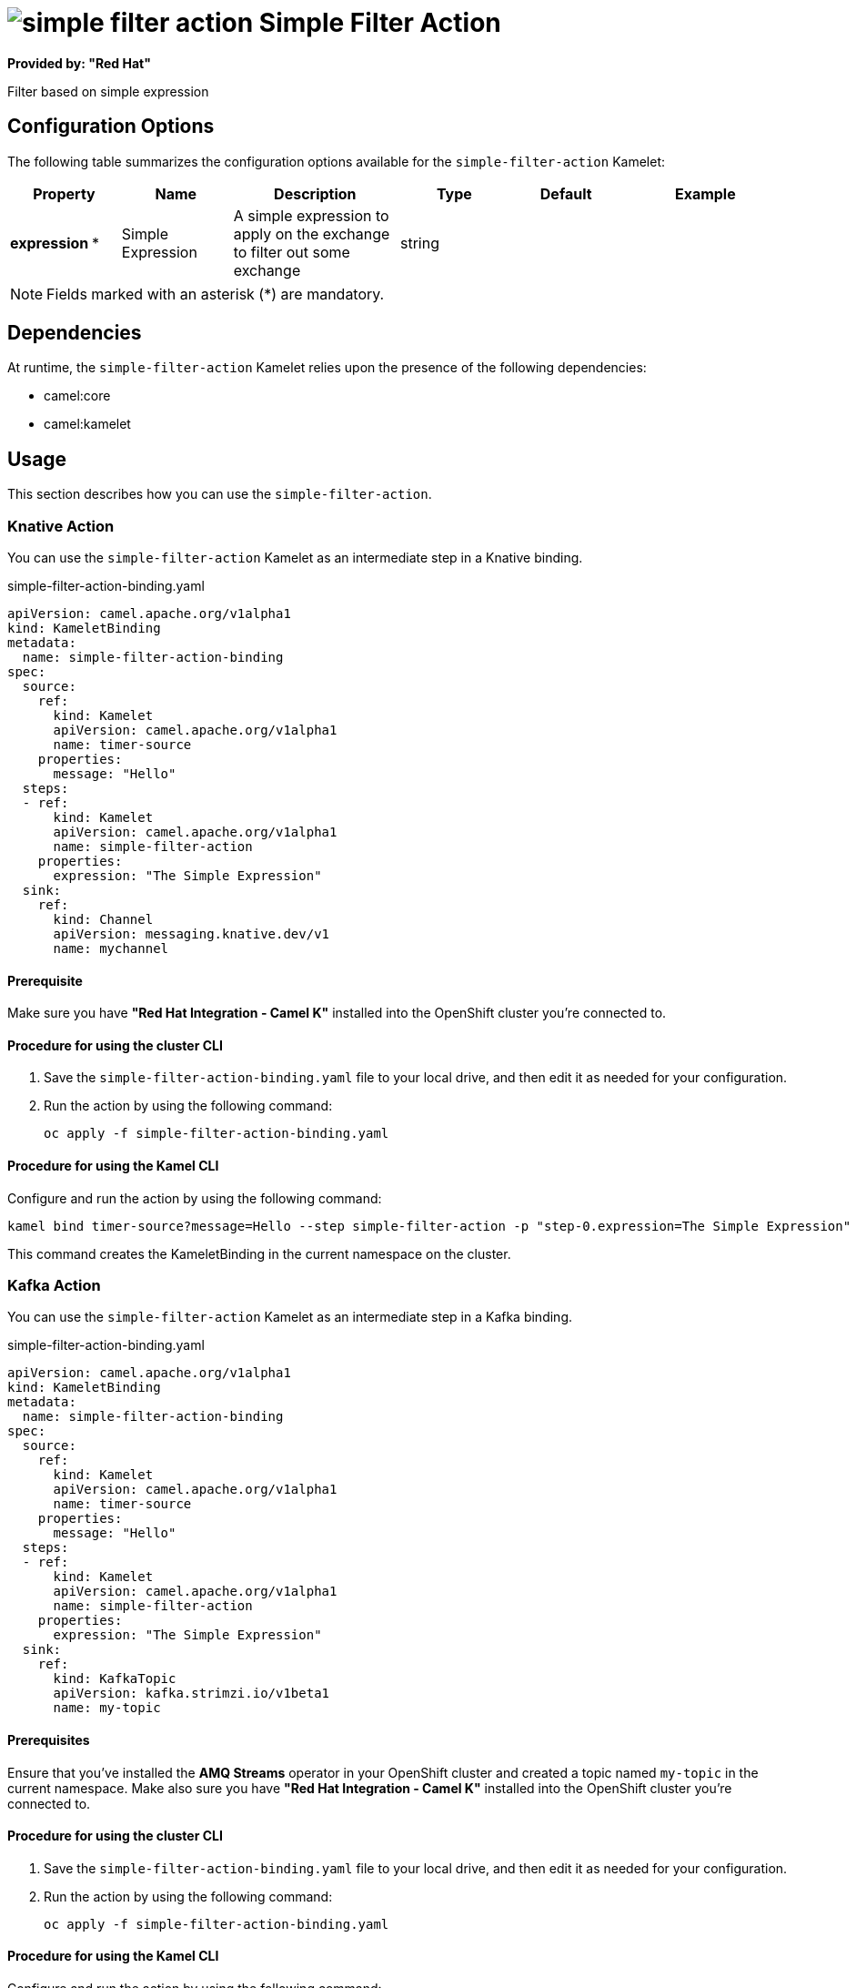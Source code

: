 // THIS FILE IS AUTOMATICALLY GENERATED: DO NOT EDIT

= image:kamelets/simple-filter-action.svg[] Simple Filter Action

*Provided by: "Red Hat"*

Filter based on simple expression

== Configuration Options

The following table summarizes the configuration options available for the `simple-filter-action` Kamelet:
[width="100%",cols="2,^2,3,^2,^2,^3",options="header"]
|===
| Property| Name| Description| Type| Default| Example
| *expression {empty}* *| Simple Expression| A simple expression to apply on the exchange to filter out some exchange| string| | 
|===

NOTE: Fields marked with an asterisk ({empty}*) are mandatory.


== Dependencies

At runtime, the `simple-filter-action` Kamelet relies upon the presence of the following dependencies:

- camel:core
- camel:kamelet 

== Usage

This section describes how you can use the `simple-filter-action`.

=== Knative Action

You can use the `simple-filter-action` Kamelet as an intermediate step in a Knative binding.

.simple-filter-action-binding.yaml
[source,yaml]
----
apiVersion: camel.apache.org/v1alpha1
kind: KameletBinding
metadata:
  name: simple-filter-action-binding
spec:
  source:
    ref:
      kind: Kamelet
      apiVersion: camel.apache.org/v1alpha1
      name: timer-source
    properties:
      message: "Hello"
  steps:
  - ref:
      kind: Kamelet
      apiVersion: camel.apache.org/v1alpha1
      name: simple-filter-action
    properties:
      expression: "The Simple Expression"
  sink:
    ref:
      kind: Channel
      apiVersion: messaging.knative.dev/v1
      name: mychannel

----

==== *Prerequisite*

Make sure you have *"Red Hat Integration - Camel K"* installed into the OpenShift cluster you're connected to.

==== *Procedure for using the cluster CLI*

. Save the `simple-filter-action-binding.yaml` file to your local drive, and then edit it as needed for your configuration.

. Run the action by using the following command:
+
[source,shell]
----
oc apply -f simple-filter-action-binding.yaml
----

==== *Procedure for using the Kamel CLI*

Configure and run the action by using the following command:

[source,shell]
----
kamel bind timer-source?message=Hello --step simple-filter-action -p "step-0.expression=The Simple Expression" channel:mychannel
----

This command creates the KameletBinding in the current namespace on the cluster.

=== Kafka Action

You can use the `simple-filter-action` Kamelet as an intermediate step in a Kafka binding.

.simple-filter-action-binding.yaml
[source,yaml]
----
apiVersion: camel.apache.org/v1alpha1
kind: KameletBinding
metadata:
  name: simple-filter-action-binding
spec:
  source:
    ref:
      kind: Kamelet
      apiVersion: camel.apache.org/v1alpha1
      name: timer-source
    properties:
      message: "Hello"
  steps:
  - ref:
      kind: Kamelet
      apiVersion: camel.apache.org/v1alpha1
      name: simple-filter-action
    properties:
      expression: "The Simple Expression"
  sink:
    ref:
      kind: KafkaTopic
      apiVersion: kafka.strimzi.io/v1beta1
      name: my-topic

----

==== *Prerequisites*

Ensure that you've installed the *AMQ Streams* operator in your OpenShift cluster and created a topic named `my-topic` in the current namespace.
Make also sure you have *"Red Hat Integration - Camel K"* installed into the OpenShift cluster you're connected to.

==== *Procedure for using the cluster CLI*

. Save the `simple-filter-action-binding.yaml` file to your local drive, and then edit it as needed for your configuration.

. Run the action by using the following command:
+
[source,shell]
----
oc apply -f simple-filter-action-binding.yaml
----

==== *Procedure for using the Kamel CLI*

Configure and run the action by using the following command:

[source,shell]
----
kamel bind timer-source?message=Hello --step simple-filter-action -p "step-0.expression=The Simple Expression" kafka.strimzi.io/v1beta1:KafkaTopic:my-topic
----

This command creates the KameletBinding in the current namespace on the cluster.

== Kamelet source file

https://github.com/openshift-integration/kamelet-catalog/blob/main/simple-filter-action.kamelet.yaml

// THIS FILE IS AUTOMATICALLY GENERATED: DO NOT EDIT
